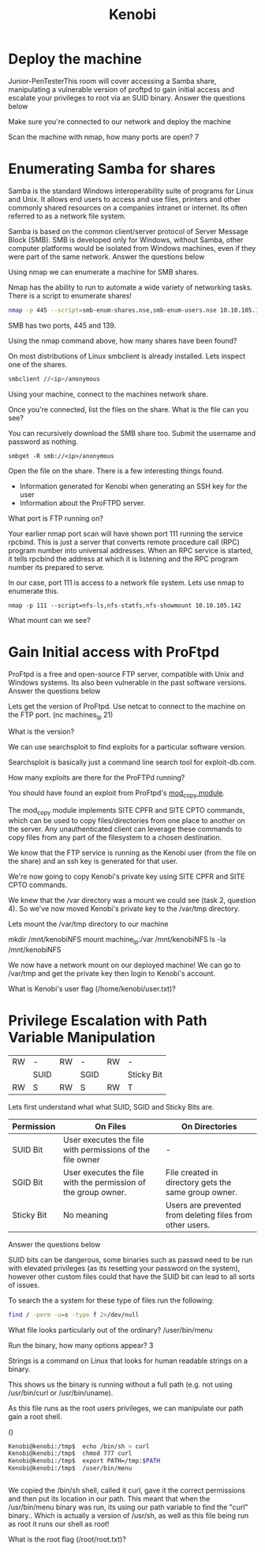 #+TITLE: Kenobi

* Deploy the machine

Junior-PenTesterThis room will cover accessing a Samba share, manipulating a vulnerable version of proftpd to gain initial access and escalate your privileges to root via an SUID binary.
Answer the questions below

Make sure you're connected to our network and deploy the machine

Scan the machine with nmap, how many ports are open?
7 

* Enumerating Samba for shares


Samba is the standard Windows interoperability suite of programs for Linux and Unix. It allows end users to access and use files, printers and other commonly shared resources on a companies intranet or internet. Its often referred to as a network file system.

Samba is based on the common client/server protocol of Server Message Block (SMB). SMB is developed only for Windows, without Samba, other computer platforms would be isolated from Windows machines, even if they were part of the same network.
Answer the questions below

Using nmap we can enumerate a machine for SMB shares.

Nmap has the ability to run to automate a wide variety of networking tasks. There is a script to enumerate shares!

#+begin_src bash
nmap -p 445 --script=smb-enum-shares.nse,smb-enum-users.nse 10.10.105.142
#+end_src

SMB has two ports, 445 and 139.

Using the nmap command above, how many shares have been found?

On most distributions of Linux smbclient is already installed. Lets inspect one of the shares.

#+begin_src bash
smbclient //<ip>/anonymous
#+end_src

Using your machine, connect to the machines network share.

Once you're connected, list the files on the share. What is the file can you see?

You can recursively download the SMB share too. Submit the username and password as nothing.

#+begin_src 
smbget -R smb://<ip>/anonymous
#+end_src

Open the file on the share. There is a few interesting things found.

   - Information generated for Kenobi when generating an SSH key for the user
   - Information about the ProFTPD server.

What port is FTP running on?

Your earlier nmap port scan will have shown port 111 running the service rpcbind. This is just a server that converts remote procedure call (RPC) program number into universal addresses. When an RPC service is started, it tells rpcbind the address at which it is listening and the RPC program number its prepared to serve. 

In our case, port 111 is access to a network file system. Lets use nmap to enumerate this.

#+begin_src 
nmap -p 111 --script=nfs-ls,nfs-statfs,nfs-showmount 10.10.105.142
#+end_src

What mount can we see?

* Gain Initial access with ProFtpd


ProFtpd is a free and open-source FTP server, compatible with Unix and Windows systems. Its also been vulnerable in the past software versions.
Answer the questions below

Lets get the version of ProFtpd. Use netcat to connect to the machine on the FTP port. (nc machines_ip 21)

What is the version?

We can use searchsploit to find exploits for a particular software version.

Searchsploit is basically just a command line search tool for exploit-db.com.

How many exploits are there for the ProFTPd running?

You should have found an exploit from ProFtpd's [[http://www.proftpd.org/docs/contrib/mod_copy.html][mod_copy module]]. 

The mod_copy module implements SITE CPFR and SITE CPTO commands, which can be used to copy files/directories from one place to another on the server. Any unauthenticated client can leverage these commands to copy files from any part of the filesystem to a chosen destination.

We know that the FTP service is running as the Kenobi user (from the file on the share) and an ssh key is generated for that user. 

We're now going to copy Kenobi's private key using SITE CPFR and SITE CPTO commands.


We knew that the /var directory was a mount we could see (task 2, question 4). So we've now moved Kenobi's private key to the /var/tmp directory.

Lets mount the /var/tmp directory to our machine

mkdir /mnt/kenobiNFS
mount machine_ip:/var /mnt/kenobiNFS
ls -la /mnt/kenobiNFS

We now have a network mount on our deployed machine! We can go to /var/tmp and get the private key then login to Kenobi's account.

What is Kenobi's user flag (/home/kenobi/user.txt)?

* Privilege Escalation with Path Variable Manipulation

| RW | -    | RW | -    | RW | -          |
|    | SUID |    | SGID |    | Sticky Bit |
| RW | S    | RW | S    | RW | T          |


Lets first understand what what SUID, SGID and Sticky Bits are.

| Permission | On Files                                                       | On Directories                                            |
|------------+----------------------------------------------------------------+-----------------------------------------------------------|
| SUID Bit   | User executes the file with permissions of the file owner      | -                                                         |
| SGID Bit   | User executes the file with the permission of the group owner. | File created in directory gets the same group owner.      |
| Sticky Bit | No meaning                                                     | Users are prevented from deleting files from other users. |


Answer the questions below

SUID bits can be dangerous, some binaries such as passwd need to be run with elevated privileges (as its resetting your password on the system), however other custom files could that have the SUID bit can lead to all sorts of issues.

To search the a system for these type of files run the following:

#+begin_src bash
find / -perm -u=s -type f 2>/dev/null
#+end_src

What file looks particularly out of the ordinary? /user/bin/menu

Run the binary, how many options appear? 3

Strings is a command on Linux that looks for human readable strings on a binary.

This shows us the binary is running without a full path (e.g. not using /usr/bin/curl or /usr/bin/uname).

As this file runs as the root users privileges, we can manipulate our path gain a root shell.

()
#+begin_src bash
Kenobi@kenobi:/tmp$  echo /bin/sh > curl
Kenobi@kenobi:/tmp$  chmod 777 curl
Kenobi@kenobi:/tmp$  export PATH=/tmp:$PATH
Kenobi@kenobi:/tmp$  /user/bin/menu

  
#+end_src 


We copied the /bin/sh shell, called it curl, gave it the correct permissions and then put its location in our path. This meant that when the /usr/bin/menu binary was run, its using our path variable to find the "curl" binary.. Which is actually a version of /usr/sh, as well as this file being run as root it runs our shell as root!

What is the root flag (/root/root.txt)?
